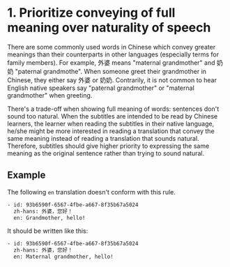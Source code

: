 * 1. Prioritize conveying of full meaning over naturality of speech

There are some commonly used words in Chinese which convey greater meanings than their counterparts in other languages (especially terms for family members). For example, 外婆 means "maternal grandmother" and 奶奶 "paternal grandmothe". When someone greet their grandmother in Chinese, they either say 外婆 or 奶奶. Contrarily, it is not common to hear English native speakers say "paternal grandmother" or "maternal grandmother" when greeting.



There's a trade-off when showing full meaning of words: sentences don't sound too natural. When the subtitles are intended to be read by Chinese learners, the learner when reading the subtitles in their native language, he/she might be more interested in reading a translation that convey the same meaning instead of reading a translation that sounds natural. Therefore, subtitles should give higher priority to expressing the same meaning as the original sentence rather than trying to sound natural.

** Example

The following =en= translation doesn't conform with this rule.

#+BEGIN_SRC sh
- id: 93b6590f-6567-4fbe-a667-8f35b67a5024
  zh-hans: 外婆，您好！
  en: Grandmother, hello!
#+END_SRC

It should be written like this:

#+BEGIN_SRC sh
- id: 93b6590f-6567-4fbe-a667-8f35b67a5024
  zh-hans: 外婆，您好！
  en: Maternal grandmother, hello!
#+END_SRC
